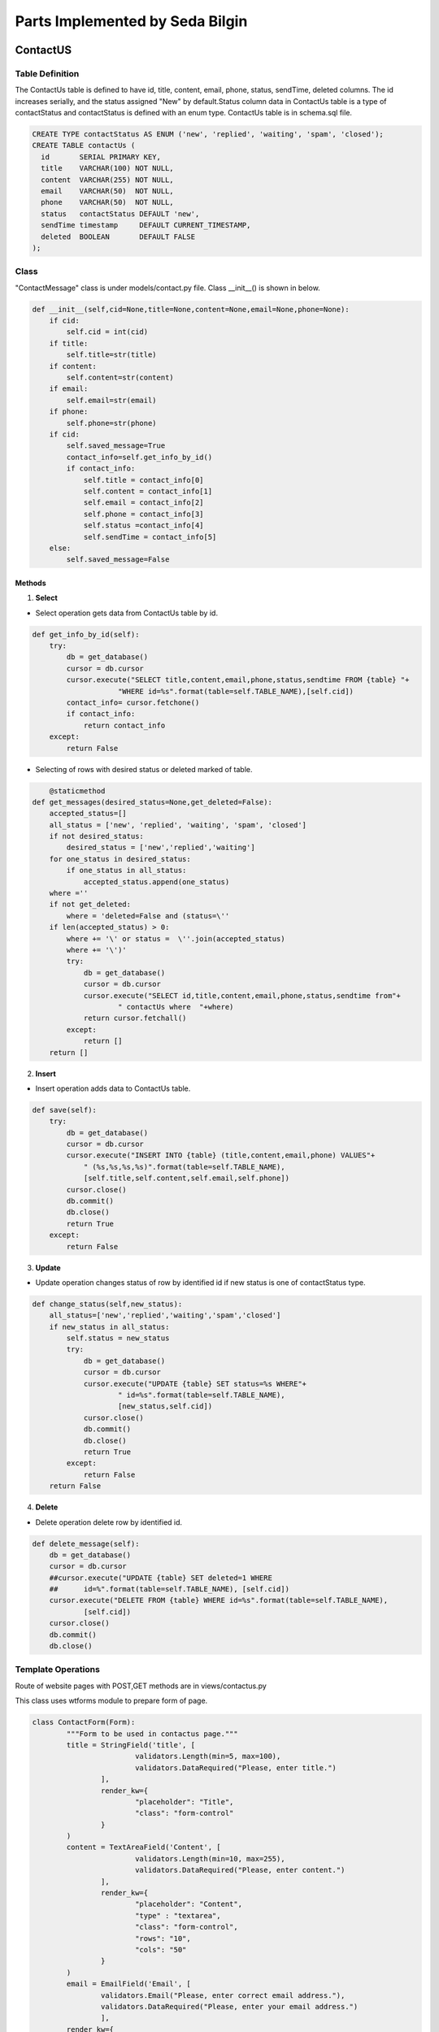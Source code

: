 Parts Implemented by Seda Bilgin
================================

.. figure:: seda/uml.JPG
   :scale: 80 %
   :alt: Contact Admin - update
   :align: center
   

#########
ContactUS
#########
****************
Table Definition
****************

The ContactUs table is defined to have id, title, content, email, phone, status, sendTime, deleted columns.  The id increases serially, and the status assigned "New" by default.Status column data in ContactUs table is a type of contactStatus and contactStatus is defined with an enum type. ContactUs table is in schema.sql file.

.. code-block:: sql

	CREATE TYPE contactStatus AS ENUM ('new', 'replied', 'waiting', 'spam', 'closed');
	CREATE TABLE contactUs (
	  id       SERIAL PRIMARY KEY,
	  title    VARCHAR(100) NOT NULL,
	  content  VARCHAR(255) NOT NULL,
	  email    VARCHAR(50)  NOT NULL,
	  phone    VARCHAR(50)  NOT NULL,
	  status   contactStatus DEFAULT 'new',
	  sendTime timestamp     DEFAULT CURRENT_TIMESTAMP,
	  deleted  BOOLEAN       DEFAULT FALSE
	);
	
*******
Class
*******

"ContactMessage" class is under models/contact.py file. Class __init__()  is shown in below.

.. code-block:: python

    def __init__(self,cid=None,title=None,content=None,email=None,phone=None):
        if cid:
            self.cid = int(cid)
        if title:
            self.title=str(title)
        if content:
            self.content=str(content)
        if email:
            self.email=str(email)
        if phone:
            self.phone=str(phone)
        if cid:
            self.saved_message=True
            contact_info=self.get_info_by_id()
            if contact_info:
                self.title = contact_info[0]
                self.content = contact_info[1]
                self.email = contact_info[2]
                self.phone = contact_info[3]
                self.status =contact_info[4]
                self.sendTime = contact_info[5]
        else:
            self.saved_message=False

-------
Methods
-------

1. **Select**

- Select operation gets data from ContactUs table by id.

.. code-block:: python

    def get_info_by_id(self):
        try:
            db = get_database()
            cursor = db.cursor
            cursor.execute("SELECT title,content,email,phone,status,sendtime FROM {table} "+
	    		"WHERE id=%s".format(table=self.TABLE_NAME),[self.cid])
            contact_info= cursor.fetchone()
            if contact_info:
                return contact_info
        except:
            return False

- Selecting of rows with desired status or deleted marked of table. 

.. code-block:: python

	@staticmethod
    def get_messages(desired_status=None,get_deleted=False):
        accepted_status=[]
        all_status = ['new', 'replied', 'waiting', 'spam', 'closed']
        if not desired_status:
            desired_status = ['new','replied','waiting']
        for one_status in desired_status:
            if one_status in all_status:
                accepted_status.append(one_status)
        where =''
        if not get_deleted:
            where = 'deleted=False and (status=\''
        if len(accepted_status) > 0:
            where += '\' or status =  \''.join(accepted_status)
            where += '\')'
            try:
                db = get_database()
                cursor = db.cursor
                cursor.execute("SELECT id,title,content,email,phone,status,sendtime from"+
			" contactUs where  "+where)
                return cursor.fetchall()
            except:
                return []
        return []
			
			
2. **Insert**

- Insert operation adds data to ContactUs table.

.. code-block:: python
			
    def save(self):
        try:
            db = get_database()
            cursor = db.cursor
            cursor.execute("INSERT INTO {table} (title,content,email,phone) VALUES"+
	    	" (%s,%s,%s,%s)".format(table=self.TABLE_NAME),
	    	[self.title,self.content,self.email,self.phone])
            cursor.close()
            db.commit()
            db.close()
            return True
        except:
            return False
			
3. **Update**

- Update operation changes status of row by identified id if new status is one of contactStatus type.

.. code-block:: python

    def change_status(self,new_status):
        all_status=['new','replied','waiting','spam','closed']
        if new_status in all_status:
            self.status = new_status
            try:
                db = get_database()
                cursor = db.cursor
                cursor.execute("UPDATE {table} SET status=%s WHERE"+
			" id=%s".format(table=self.TABLE_NAME),
			[new_status,self.cid])
                cursor.close()
                db.commit()
                db.close()
                return True
            except:
                return False
        return False
		
4. **Delete**

- Delete operation delete row by identified id.

.. code-block:: python

    def delete_message(self):
        db = get_database()
        cursor = db.cursor
        ##cursor.execute("UPDATE {table} SET deleted=1 WHERE 
	##	id=%".format(table=self.TABLE_NAME), [self.cid])
        cursor.execute("DELETE FROM {table} WHERE id=%s".format(table=self.TABLE_NAME),
		[self.cid])
        cursor.close()
        db.commit()
        db.close()

		
********************
Template Operations
********************

Route of website pages with POST,GET methods are in views/contactus.py


This class uses wtforms module to prepare form of page.


.. code-block:: python

	class ContactForm(Form):
		"""Form to be used in contactus page."""
		title = StringField('title', [
				validators.Length(min=5, max=100),
				validators.DataRequired("Please, enter title.")
			],
			render_kw={
				"placeholder": "Title",
				"class": "form-control"
			}
		)
		content = TextAreaField('Content', [
				validators.Length(min=10, max=255),
				validators.DataRequired("Please, enter content.")
			],
			render_kw={
				"placeholder": "Content",
				"type" : "textarea",
				"class": "form-control",
				"rows": "10",
				"cols": "50"
			}
		)
		email = EmailField('Email', [
			validators.Email("Please, enter correct email address."),
			validators.DataRequired("Please, enter your email address.")
			],
		render_kw={
			"placeholder": "E-mail",
			"class": "form-control"
		}
		)
		phone = StringField('phone', [
			validators.Length(min=5, max=50),
			validators.DataRequired("Please, enter phone number.")
			],
			render_kw={
			"placeholder": "Phone number",
			"class": "form-control"
			}
		)


'/contact/' website is running with the code below.
		
By default, page creates a form with a class under form/contactus.py file.
if there is not any post to website, app sends a page using contact/contact.html template with prepared form.
else form will be validated and ContactMessage object will be created then saved and app sends a page using contact/thanks.html template.
		
.. code-block:: python
	@contactus.route("/", methods=["GET", "POST"])
	def contact():
		form = ContactForm(request.form)
		if request.method == 'POST' and form.validate():
			message = ContactMessage(
				title=form.title.data,
				content=form.content.data,
				email=form.email.data,
				phone=form.phone.data
			)
			message.save()
			return render_template('contact/thanks.html')
		return render_template('contact/contact.html', form=form)

View of Contact Admin page

Saved messages are shown in contact/admin page.

Thıs page shows  all messages with desired status, default desired status is 'new'. If Page form is posted desired types can be select.
If pages posted data has 'deleted', ContactMessage object will be created by id and will be deleted. 
If page posted data has 'update',  ContactMessage object will be created by id and status of mesaage is updated.

.. code-block:: python

	@contactus.route("/admin/", methods=["GET", "POST"])
	def contact_admin():
		desired_types = ['new']
		comments=[]
		pk_contact=0
		notpost=0
		if request.method == 'POST':
			flash(request.form)
			if 'update' in request.form and 'status' in request.form:
				message=ContactMessage(request.form['update'])
				message.change_status(request.form['status'])
				if 'sendMail' in request.form:
					send_mail = True
				else:
					send_mail = False
				if 'commentUpdate' in request.form:
					comment=ContactComment(pk=request.form['commentUpdate'])
					comment.update_comment(request.form['comment'],send_mail)
				else:
					comment=ContactComment(pk_contact=message.cid,
							comment=request.form['comment'],
							send_mail=send_mail)
					comment.save()
			if 'delete' in request.form:
				message = ContactMessage(request.form['delete'])
				message.delete_message()
				comment=ContactComment(pk_contact=message.cid)
				comment.delete_comments_by_contact_id()
			elif 'deletecomment' in request.form:
				comment = ContactComment(pk=request.form['deletecomment'])
				comment.delete_comments_by_id()
			desired_types=[]
			all_types=['new','replied','waiting','spam','closed']
			for one_type in all_types:
				if one_type in request.form:
					desired_types.append(one_type)
			if 'showComments' in request.form:
				pk_contact=request.form['showComments']
				contact_comment=ContactComment(pk_contact=pk_contact)
				comments=contact_comment.get_comments_by_contact_id()
				if not comments:
					comments=[]
		else:
			notpost=1
	
		messages=ContactMessage.get_messages(desired_types)
		return render_template(
			'contact/contactadmin.html',
			table=messages,
			comments=comments,
			pk_contact=int(pk_contact),
			post=request.form,
			len=len(comments),
			notpost=notpost,
			thead=[
				'Title', 'Content', 'Email',
				'Phone', 'Status', 'Sent Time','Comment' ,'Delete'
			]
		)

#########
ContactComments
#########
****************
Table Definition
****************

The ContactComments table is defined to have id, pk_contact, comment, sendMail, sendTime, deleted columns.  The id increases serially, by default send time will be inserted time and deleted will be false.ContactComments table is in schema.sql file.

.. code-block:: sql
	CREATE TABLE contactComments(
		id SERIAL PRIMARY KEY,
		pk_contact INT NOT NULL,
		comment varchar(255) NOT NULL,
		sendMail boolean NOT NULL ,
		sendTime timestamp DEFAULT CURRENT_TIMESTAMP,
		deleted boolean DEFAULT false
	);

Referance sql queries:

.. code-block:: sql
	ALTER TABLE ONLY contactComments
    ADD CONSTRAINT comment_fk_for_contact_id FOREIGN KEY (pk_contact) REFERENCES contactUs(id) DEFERRABLE INITIALLY DEFERRED;


*******
Class
*******

"ContactComment" class is under models/contactComment.py file. Class __init__()  is shown in below.

.. code-block:: python
    def __init__(self,pk_contact=None,comment=None,send_mail=None,pk=None):
        if pk_contact:
            self.pk_contact=str(pk_contact)
        if pk:
            self.pk = str(pk)
        if comment:
            self.comment=str(comment)
            self.new_comment=True
        self.send_mail=send_mail
		

-------
Methods
-------

1. **Select**

- Select operation gets data from contactComments table by id.

.. code-block:: python

	def get_comments_by_contact_id(self):
        try:
            db = get_database()
            cursor = db.cursor
            cursor.execute("SELECT id,comment,sendmail,sendtime FROM {table} WHERE pk_contact=%s".format(table=self.TABLE_NAME),[self.pk_contact])
            contact_info= cursor.fetchall()
            if contact_info:
                return contact_info
        except:
            return False
			
2. **Insert**

- Insert operation adds data to contactComments table.

.. code-block:: python
			
	def save(self):
        try:
            db = get_database()
            db.cursor.execute("INSERT INTO {table} (pk_contact,comment,sendmail) VALUES (%s,%s,%s)".format(table=self.TABLE_NAME),[self.pk_contact,self.comment,self.send_mail])
            db.commit()
            return True
        except:
            return False
			
3. **Update**

- Update operation updates comment and sendMail columns of row identified by object id.

.. code-block:: python

	def update_comment(self,comment,sendmail):
        try:
            db = get_database()
            cursor = db.cursor
            cursor.execute("UPDATE {table} set comment=%s , sendmail=%s WHERE id=%s".format(table=self.TABLE_NAME),[comment,sendmail,self.pk])
            contact_info= cursor.fetchall()
            if contact_info:
                return contact_info
        except:
            return False
		
4. **Delete**

- delete_comments_by_id method deletes row by identified id.

.. code-block:: python

        def delete_comments_by_id(self):
        try:
            db = get_database()
            cursor = db.cursor
            cursor.execute("DELETE FROM {table} WHERE pk_contact=%s".format(table=self.TABLE_NAME),[self.pk])
            contact_info= cursor.fetchall()
            if contact_info:
                return contact_info
        except:
            return False
			
- delete_comments_by_contact_id method deletes rows by contact_id

.. code-block:: python

    def delete_comments_by_contact_id(self):
        try:
            db = get_database()
            cursor = db.cursor
            cursor.execute("DELETE FROM {table} WHERE pk_contact=%s".format(table=self.TABLE_NAME),[self.pk_contact])
            contact_info= cursor.fetchall()
            if contact_info:
                return contact_info
        except:
            return False

		
****************
Template Operations
****************

Route of website pages with POST,GET methods are in views/contactus.py

View of Contact Admin page


Comments adding deleting inserting updating and selecting are in contact/admin page.

By default page do not prepare any object for comments.
If pages posted data has 'showComments', comments of contact will be prepared by contact id.
If pages posted data have 'update' and 'commentUpdate', comment and send mail columns will be updated.
If pages posted data have 'update' but not 'commentUpdate', ContactMessage object will be created and will be save.
If pages posted data has 'deletecomment', object will be created by comment_id and will be deleted.

App run for this page with 'contact/contactadmin.html' template.

.. code-block:: python

	@contactus.route("/admin/", methods=["GET", "POST"])
	def contact_admin():
		desired_types = ['new']
		comments=[]
		pk_contact=0
		notpost=0
		if request.method == 'POST':
			flash(request.form)
			if 'update' in request.form and 'status' in request.form:
				message=ContactMessage(request.form['update'])
				message.change_status(request.form['status'])
				if 'sendMail' in request.form:
					send_mail = True
				else:
					send_mail = False
				if 'commentUpdate' in request.form:
					comment=ContactComment(pk=request.form['commentUpdate'])
					comment.update_comment(request.form['comment'],send_mail)
				else:
					comment=ContactComment(pk_contact=message.cid,comment=request.form['comment'],send_mail=send_mail)
					comment.save()
			if 'delete' in request.form:
				message = ContactMessage(request.form['delete'])
				message.delete_message()
				comment=ContactComment(pk_contact=message.cid)
				comment.delete_comments_by_contact_id()
			elif 'deletecomment' in request.form:
				comment = ContactComment(pk=request.form['deletecomment'])
				comment.delete_comments_by_id()
			desired_types=[]
			all_types=['new','replied','waiting','spam','closed']
			for one_type in all_types:
				if one_type in request.form:
					desired_types.append(one_type)
			if 'showComments' in request.form:
				pk_contact=request.form['showComments']
				contact_comment=ContactComment(pk_contact=pk_contact)
				comments=contact_comment.get_comments_by_contact_id()
				if not comments:
					comments=[]
		else:
			notpost=1
	
		messages=ContactMessage.get_messages(desired_types)
		return render_template(
			'contact/contactadmin.html',
			table=messages,
			comments=comments,
			pk_contact=int(pk_contact),
			post=request.form,
			len=len(comments),
			notpost=notpost,
			thead=[
				'Title', 'Content', 'Email',
				'Phone', 'Status', 'Sent Time','Comment' ,'Delete'
			]
		)
